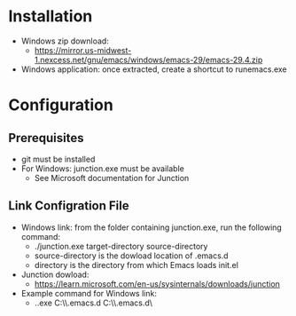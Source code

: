 * Installation
- Windows zip download:
  - https://mirror.us-midwest-1.nexcess.net/gnu/emacs/windows/emacs-29/emacs-29.4.zip
- Windows application: once extracted, create a shortcut to runemacs.exe
* Configuration
** Prerequisites
- git must be installed
- For Windows: junction.exe must be available
  - See Microsoft documentation for Junction
** Link Configration File
- Windows link: from the folder containing junction.exe, run the following command:
  - ./junction.exe target-directory source-directory
  - source-directory is the dowload location of .emacs.d
  - directory is the directory from which Emacs loads init.el
- Junction dowload:
  - https://learn.microsoft.com/en-us/sysinternals/downloads/junction
- Example command for Windows link:
  - .\junction.exe C:\Users\nverc\AppData\Roaming\\.emacs.d C:\Users\nverc\Dropbox\repositories\\.emacs.d\
